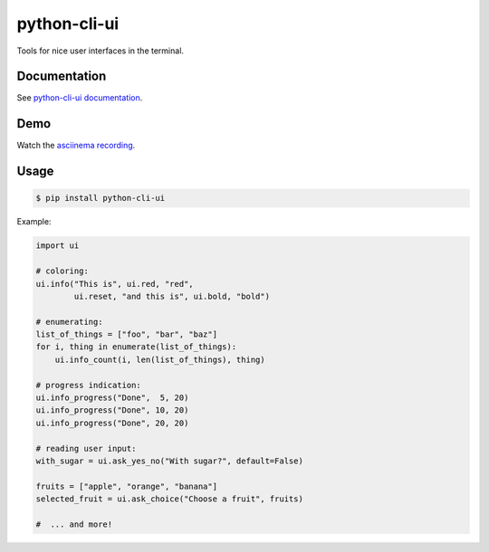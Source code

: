 python-cli-ui
=============

Tools for nice user interfaces in the terminal.

.. image:: https://img.shields.io/travis/SuperTanker/python-cli-ui.svg?branch=master
  :target: https://travis-ci.org/SuperTanker/python-cli-ui

.. image:: https://img.shields.io/pypi/v/python-cli-ui.svg
  :target: https://pypi.org/project/python-cli-ui/

.. image:: https://img.shields.io/github/license/SuperTanker/python-cli-ui.svg
  :target: https://github.com/SuperTanker/python-cli-ui/blob/master/LICENSE


Documentation
-------------


See `python-cli-ui documentation <https://supertanker.github.io/python-cli-ui>`_.

Demo
----


Watch the `asciinema recording <https://asciinema.org/a/112368>`_.


Usage
-----

.. code-block:: console

    $ pip install python-cli-ui

Example:

.. code-block:: python

    import ui

    # coloring:
    ui.info("This is", ui.red, "red",
            ui.reset, "and this is", ui.bold, "bold")

    # enumerating:
    list_of_things = ["foo", "bar", "baz"]
    for i, thing in enumerate(list_of_things):
        ui.info_count(i, len(list_of_things), thing)

    # progress indication:
    ui.info_progress("Done",  5, 20)
    ui.info_progress("Done", 10, 20)
    ui.info_progress("Done", 20, 20)

    # reading user input:
    with_sugar = ui.ask_yes_no("With sugar?", default=False)

    fruits = ["apple", "orange", "banana"]
    selected_fruit = ui.ask_choice("Choose a fruit", fruits)

    #  ... and more!


